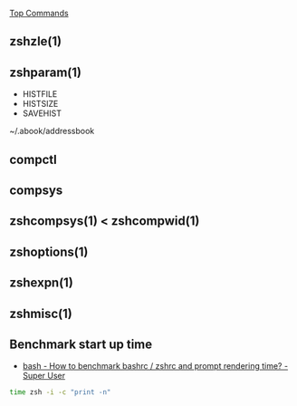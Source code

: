 [[http://www.rayninfo.co.uk/tips/zshtips.html][Top Commands]]

** zshzle(1)

** zshparam(1)

-  HISTFILE
-  HISTSIZE
-  SAVEHIST

~/.abook/addressbook

** compctl

** compsys

** zshcompsys(1) < zshcompwid(1)

** zshoptions(1)

** zshexpn(1)

** zshmisc(1)

** Benchmark start up time
- [[http://superuser.com/questions/606643/how-to-benchmark-bashrc-zshrc-and-prompt-rendering-time][bash - How to benchmark bashrc / zshrc and prompt rendering time? - Super User]]
#+BEGIN_SRC bash
time zsh -i -c "print -n"
#+END_SRC

